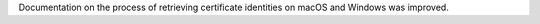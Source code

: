 Documentation on the process of retrieving certificate identities on macOS and Windows was improved.
